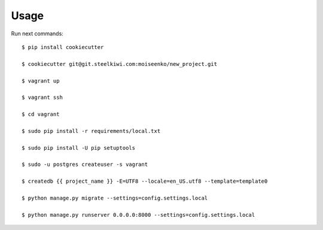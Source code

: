 Usage
-----
Run next commands::

    $ pip install cookiecutter

    $ cookiecutter git@git.steelkiwi.com:moiseenko/new_project.git

    $ vagrant up

    $ vagrant ssh

    $ cd vagrant

    $ sudo pip install -r requirements/local.txt

    $ sudo pip install -U pip setuptools

    $ sudo -u postgres createuser -s vagrant

    $ createdb {{ project_name }} -E=UTF8 --locale=en_US.utf8 --template=template0

    $ python manage.py migrate --settings=config.settings.local

    $ python manage.py runserver 0.0.0.0:8000 --settings=config.settings.local

